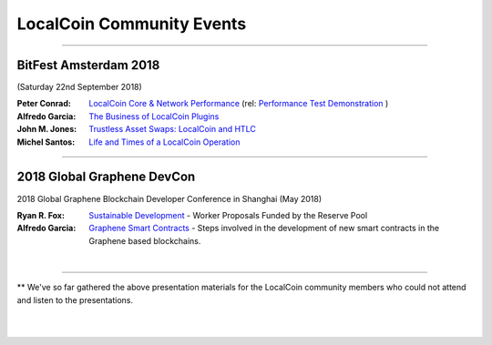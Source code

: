 
.. _localcoin-community-events:

*****************************************
LocalCoin Community Events
*****************************************
	 
------------


BitFest Amsterdam 2018
====================================
(Saturday 22nd September 2018)

:Peter Conrad:  `LocalCoin Core & Network Performance <../_static/presen_docs/BitFest_LLC_Performance.pdf>`_ (rel: `Performance Test Demonstration <https://github.com/localcoinis/localcoin-core/tree/develop/tests/performance>`_ )
:Alfredo Garcia:  `The Business of LocalCoin Plugins <../_static/presen_docs/BitFest_Business_Plugins.pdf>`_
:John M. Jones:  `Trustless Asset Swaps: LocalCoin and HTLC <http://www.jmjatlanta.com/index.php/2018/09/27/localcoin-and-hashed-time-lock-contracts-htlc/>`_
:Michel Santos: `Life and Times of a LocalCoin Operation <../_static/presen_docs/Life_and_Times_of_a_LocalCoin_Operation.pdf>`_


------------
 
2018 Global Graphene DevCon
====================================
2018 Global Graphene Blockchain Developer Conference in Shanghai (May 2018)

:Ryan R. Fox:  `Sustainable Development <https://www.youtube.com/watch?v=JuAi-AoOx-w>`_ - Worker Proposals Funded by the Reserve Pool
:Alfredo Garcia:  `Graphene Smart Contracts <../_static/presen_docs/DevCon_Smart_Contract.pdf>`_ - Steps involved in the development of new smart contracts in the Graphene based blockchains.


|

------------

** We've so far gathered the above presentation materials for the LocalCoin community members who could not attend and listen to the presentations. 



|

|

